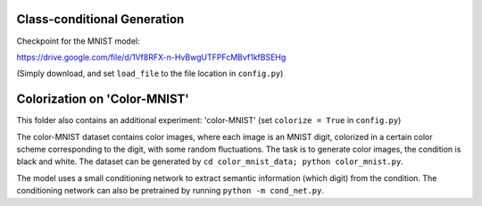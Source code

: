 Class-conditional Generation
^^^^^^^^^^^^^^^^^^^^^^^^^^^^^

Checkpoint for the MNIST model:

https://drive.google.com/file/d/1Vf8RFX-n-HvBwgUTFPFcMBvf1kfBSEHg

(Simply download, and set ``load_file`` to the file location in ``config.py``)


Colorization on 'Color-MNIST'
^^^^^^^^^^^^^^^^^^^^^^^^^^^^^^^^

This folder also contains an additional experiment: 'color-MNIST'
(set ``colorize = True`` in ``config.py``)

The color-MNIST dataset contains color images, where each image is an MNIST digit,
colorized in a certain color scheme corresponding to the digit, with some random fluctuations.
The task is to generate color images, the condition is black and white.
The dataset can be generated by ``cd color_mnist_data; python color_mnist.py``.

The model uses a small conditioning network to extract semantic information (which digit) from the condition.
The conditioning network can also be pretrained by running ``python -m cond_net.py``.

